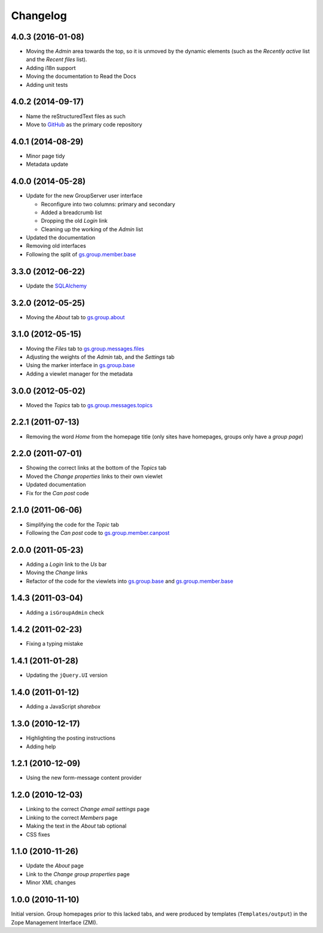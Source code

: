 Changelog
=========

4.0.3 (2016-01-08)
------------------

* Moving the *Admin* area towards the top, so it is unmoved by
  the dynamic elements (such as the *Recently active* list and
  the *Recent files* list).
* Adding i18n support
* Moving the documentation to Read the Docs
* Adding unit tests
  
4.0.2 (2014-09-17)
------------------

* Name the reStructuredText files as such
* Move to GitHub_ as the primary code repository

.. _GitHub: https://github.com/groupserver/gs.group.home

4.0.1 (2014-08-29)
------------------

* Minor page tidy
* Metadata update

4.0.0 (2014-05-28)
------------------

* Update for the new GroupServer user interface

  + Reconfigure into two columns: primary and secondary
  + Added a breadcrumb list
  + Dropping the old *Login* link
  + Cleaning up the working of the *Admin* list
  
* Updated the documentation
* Removing old interfaces
* Following the split of `gs.group.member.base`_

3.3.0 (2012-06-22)
------------------

* Update the SQLAlchemy_

.. _SQLAlchemy: http://www.sqlalchemy.org/

3.2.0 (2012-05-25)
------------------

* Moving the *About* tab to `gs.group.about`_

.. _gs.group.about: https://github.com/groupserver/gs.group.about

3.1.0 (2012-05-15)
------------------

* Moving the *Files* tab to `gs.group.messages.files`_
* Adjusting the weights of the *Admin* tab, and the *Settings* tab
* Using the marker interface in `gs.group.base`_
* Adding a viewlet manager for the metadata

.. _gs.group.messages.files: https://github.com/groupserver/gs.group.messages.files

3.0.0 (2012-05-02)
------------------

* Moved the *Topics* tab to `gs.group.messages.topics`_

.. _gs.group.messages.topics: https://github.com/groupserver/gs.group.messages.topics


2.2.1 (2011-07-13)
------------------

* Removing the word *Home* from the homepage title (only sites
  have homepages, groups only have a *group page*)

2.2.0 (2011-07-01)
------------------

* Showing the correct links at the bottom of the *Topics* tab
* Moved the *Change properties* links to their own viewlet
* Updated documentation
* Fix for the *Can post* code

2.1.0 (2011-06-06)
------------------

* Simplifying the code for the *Topic* tab
* Following the *Can post* code to `gs.group.member.canpost`_

.. _gs.group.member.canpost: https://github.com/groupserver/gs.group.member.canpost

2.0.0 (2011-05-23)
------------------

* Adding a *Login* link to the *Us* bar
* Moving the *Change* links
* Refactor of the code for the viewlets into `gs.group.base`_ and
  `gs.group.member.base`_

.. _gs.group.base: https://github.com/groupserver/gs.group.base
.. _gs.group.member.base: https://github.com/groupserver/gs.group.member.base

1.4.3 (2011-03-04)
------------------

* Adding a ``isGroupAdmin`` check

1.4.2 (2011-02-23)
------------------

* Fixing a typing mistake

1.4.1 (2011-01-28)
------------------

* Updating the ``jQuery.UI`` version

1.4.0 (2011-01-12)
-------------------

* Adding a JavaScript *sharebox*

1.3.0 (2010-12-17)
------------------

* Highlighting the posting instructions
* Adding help

1.2.1 (2010-12-09)
------------------

* Using the new form-message content provider

1.2.0 (2010-12-03)
------------------

* Linking to the correct *Change email settings* page
* Linking to the correct *Members* page
* Making the text in the *About* tab optional
* CSS fixes

1.1.0 (2010-11-26)
------------------

* Update the *About* page
* Link to the *Change group properties* page
* Minor XML changes

1.0.0 (2010-11-10)
------------------

Initial version. Group homepages prior to this lacked tabs, and
were produced by templates (``Templates/output``) in the Zope
Management Interface (ZMI).

..  LocalWords:  sharebox Changelog CSS ZMI viewlets github groupserver GitHub
..  LocalWords:  reStructuredText
